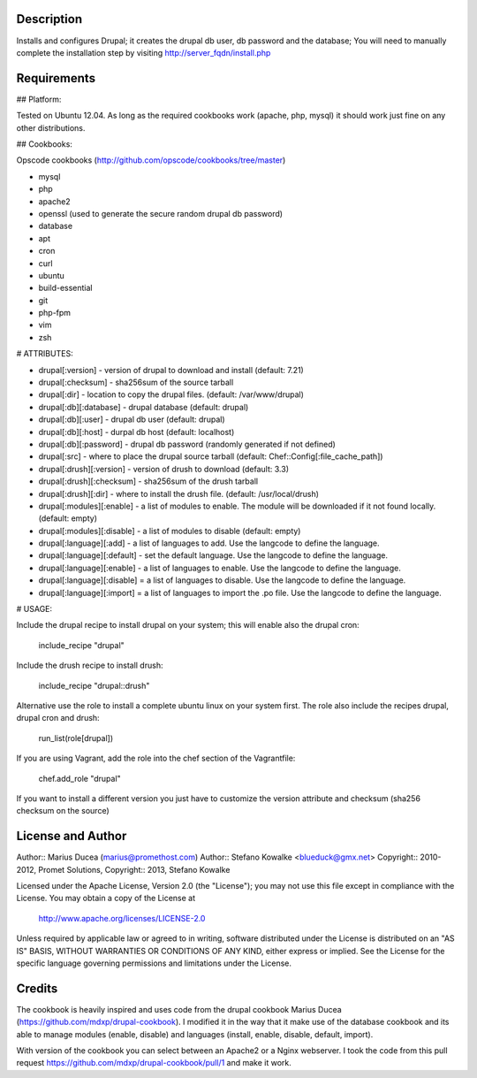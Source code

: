 ===========
Description
===========

Installs and configures Drupal; it creates the drupal db user, db password and the database;
You will need to manually complete the installation step by visiting http://server_fqdn/install.php

============
Requirements
============

## Platform:

Tested on Ubuntu 12.04. As long as the required cookbooks work (apache, php, mysql) it
should work just fine on any other distributions.

## Cookbooks:

Opscode cookbooks (http://github.com/opscode/cookbooks/tree/master)

* mysql
* php
* apache2
* openssl (used to generate the secure random drupal db password)
* database
* apt
* cron
* curl
* ubuntu
* build-essential
* git 
* php-fpm
* vim
* zsh

# ATTRIBUTES:

* drupal[:version] - version of drupal to download and install (default: 7.21)
* drupal[:checksum] - sha256sum of the source tarball
* drupal[:dir] - location to copy the drupal files. (default: /var/www/drupal)
* drupal[:db][:database] - drupal database (default: drupal)
* drupal[:db][:user] - drupal db user (default: drupal)
* drupal[:db][:host] - durpal db host (default: localhost)
* drupal[:db][:password] - drupal db password (randomly generated if not defined)
* drupal[:src] - where to place the drupal source tarball (default: Chef::Config[:file_cache_path])

* drupal[:drush][:version] - version of drush to download (default: 3.3)
* drupal[:drush][:checksum] - sha256sum of the drush tarball
* drupal[:drush][:dir] - where to install the drush file. (default: /usr/local/drush)

* drupal[:modules][:enable] - a list of modules to enable. The module will be downloaded if it not found locally. (default: empty)
* drupal[:modules][:disable] - a list of modules to disable (default: empty)

* drupal[:language][:add] - a list of languages to add. Use the langcode to define the language.
* drupal[:language][:default] - set the default language. Use the langcode to define the language.
* drupal[:language][:enable] - a list of languages to enable. Use the langcode to define the language.
* drupal[:language][:disable] = a list of languages to disable. Use the langcode to define the language.
* drupal[:language][:import] = a list of languages to import the .po file. Use the langcode to define the language.

# USAGE:

Include the drupal recipe to install drupal on your system; this will enable also the drupal cron:

  include_recipe "drupal"

Include the drush recipe to install drush:

  include_recipe "drupal::drush"

Alternative use the role to install a complete ubuntu linux on your system first. The role also include the recipes drupal, drupal cron and drush:

 run_list(role[drupal])

If you are using Vagrant, add the role into the chef section of the Vagrantfile:

 chef.add_role 	"drupal"


If you want to install a different version you just have to customize the version attribute and checksum
(sha256 checksum on the source)

==================
License and Author
==================

Author:: Marius Ducea (marius@promethost.com)
Author:: Stefano Kowalke <blueduck@gmx.net>
Copyright:: 2010-2012, Promet Solutions, 
Copyright:: 2013, Stefano Kowalke

Licensed under the Apache License, Version 2.0 (the "License");
you may not use this file except in compliance with the License.
You may obtain a copy of the License at

    http://www.apache.org/licenses/LICENSE-2.0

Unless required by applicable law or agreed to in writing, software
distributed under the License is distributed on an "AS IS" BASIS,
WITHOUT WARRANTIES OR CONDITIONS OF ANY KIND, either express or implied.
See the License for the specific language governing permissions and
limitations under the License.

=======
Credits
=======

The cookbook is heavily inspired and uses code from the drupal cookbook Marius Ducea (https://github.com/mdxp/drupal-cookbook).
I modified it in the way that it make use of the database cookbook and its able to manage modules (enable, disable) and languages (install, enable, disable, default, import).

With version of the cookbook you can select between an Apache2 or a Nginx webserver. I took the code from this pull request https://github.com/mdxp/drupal-cookbook/pull/1 and make it work.